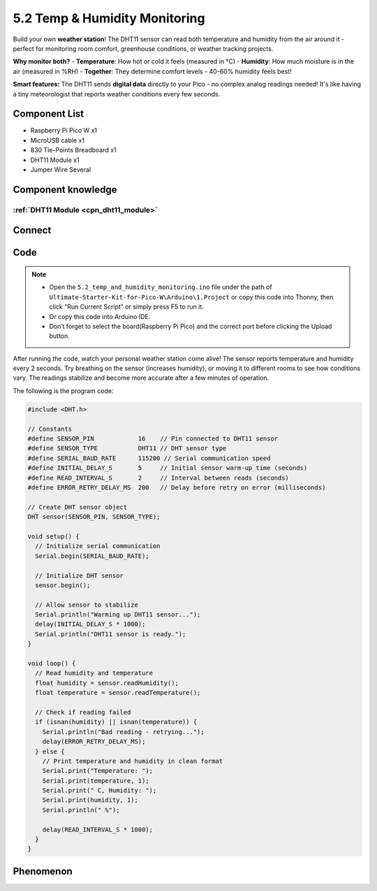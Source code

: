 5.2 Temp & Humidity Monitoring
==============================
Build your own **weather station**! The DHT11 sensor can read both temperature and humidity from the air around it - perfect for monitoring room comfort, greenhouse conditions, or weather tracking projects.

**Why monitor both?**
- **Temperature**: How hot or cold it feels (measured in °C)
- **Humidity**: How much moisture is in the air (measured in %RH)
- **Together**: They determine comfort levels - 40-60% humidity feels best!

.. image:: img/1.detail/5.2.png

**Smart features:** The DHT11 sends **digital data** directly to your Pico - no complex analog readings needed! It's like having a tiny meteorologist that reports weather conditions every few seconds.

Component List
^^^^^^^^^^^^^^^
- Raspberry Pi Pico W x1
- MicroUSB cable x1
- 830 Tie-Points Breadboard x1
- DHT11 Module x1
- Jumper Wire Several

Component knowledge
^^^^^^^^^^^^^^^^^^^^
:ref:`DHT11 Module <cpn_dht11_module>`
""""""""""""""""""""""""""""""""""""""""

Connect
^^^^^^^^^
.. image:: img/3.connect/5.2.png

Code
^^^^^^^
.. note::

    * Open the ``5.2_temp_and_humidity_monitoring.ino`` file under the path of ``Ultimate-Starter-Kit-for-Pico-W\Arduino\1.Project`` or copy this code into Thonny, then click "Run Current Script" or simply press F5 to run it.

    * Or copy this code into Arduino IDE.

    * Don’t forget to select the board(Raspberry Pi Pico) and the correct port before clicking the Upload button. 

.. 5.2.png

After running the code, watch your personal weather station come alive! The sensor reports temperature and humidity every 2 seconds. Try breathing on the sensor (increases humidity), or moving it to different rooms to see how conditions vary. The readings stabilize and become more accurate after a few minutes of operation.

The following is the program code:

.. code-block:: c++

    #include <DHT.h>

    // Constants
    #define SENSOR_PIN            16    // Pin connected to DHT11 sensor
    #define SENSOR_TYPE           DHT11 // DHT sensor type
    #define SERIAL_BAUD_RATE      115200 // Serial communication speed
    #define INITIAL_DELAY_S       5     // Initial sensor warm-up time (seconds)
    #define READ_INTERVAL_S       2     // Interval between reads (seconds)
    #define ERROR_RETRY_DELAY_MS  200   // Delay before retry on error (milliseconds)

    // Create DHT sensor object
    DHT sensor(SENSOR_PIN, SENSOR_TYPE);

    void setup() {
      // Initialize serial communication
      Serial.begin(SERIAL_BAUD_RATE);
      
      // Initialize DHT sensor
      sensor.begin();
      
      // Allow sensor to stabilize
      Serial.println("Warming up DHT11 sensor...");
      delay(INITIAL_DELAY_S * 1000);
      Serial.println("DHT11 sensor is ready.");
    }

    void loop() {
      // Read humidity and temperature
      float humidity = sensor.readHumidity();
      float temperature = sensor.readTemperature();
      
      // Check if reading failed
      if (isnan(humidity) || isnan(temperature)) {
        Serial.println("Bad reading - retrying...");
        delay(ERROR_RETRY_DELAY_MS);
      } else {
        // Print temperature and humidity in clean format
        Serial.print("Temperature: ");
        Serial.print(temperature, 1);
        Serial.print(" C, Humidity: ");
        Serial.print(humidity, 1);
        Serial.println(" %");
        
        delay(READ_INTERVAL_S * 1000);
      }
    }

Phenomenon
^^^^^^^^^^^
.. image:: img/5.phenomenon/5.2.png
    :width: 100%